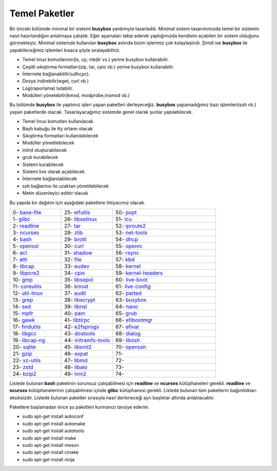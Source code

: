 Temel Paketler
++++++++++++++

Bir önceki bölümde minimal bir sistemi **busybox** yardımıyla tasarladık. Minimal sistem tasarımımızda temel bir sistemin nasıl hazırlandığını anlatmaya çalıştık. Eğer aşamaları takip ederek yaptığımızda kendisini açabilen bir sistem olduğunu görmekteyiz. Minimal sistemde kullanılan **busybox** aslında bizim işlerimiz çok kolaylaştırdı. Şimdi ise **busybox** ile yapabileceğimiz işlemleri kısaca şöyle sıralayabiliriz.

- Temel linux komutlarının(ls, cp, mkdir vs.) yerine busybox kullanabilir.
- Çeşitli sıkıştırma formatları(zip, tar, cpio vb.) yerine busybox kullanabilir.
- İnternete bağlanabililir(udhcpc).
- Dosya indirebilir(wget, curl vb.)
- Log(raporlama) tutabilir.
- Modülleri yönetebilir(kmod, modprobe,insmod vb.)

Bu bölümde **busybox** ile yaptımız işleri yapan paketleri derleyeceğiz. **busybox** yapamadığımız bazı işlemleri(ssh vb.) yapan paketlerde olacak. Tasarlayacağımız sistemde genel olarak şunlar yapılabilecek.

- Temel linux komutları kullanılacak
- Bash kabuğu ile tty ortamı olacak
- Sıkıştırma formatları kullanılabilecek
- Modüller yönetilebilecek
- initrd oluşturabilecek
- grub kurabilecek
- Sistemi kurabilecek
- Sistemi live olarak açabilecek
- İnternete bağlanılabilecek
- ssh bağlantısı ile uzaktan yönetilebilecek
- Metin düzenleyici editör olacak

Bu yapıda bir dağıtım için aşağıdaki paketlere ihtiyacımız olacak.

.. list-table::
   :widths: 25 25 50

   * - 0- `base-file <./001-base-file.html>`_
     - 25- `elfutils <./25-elfutils.html>`_
     - 50- `popt <./50-popt.html>`_
   * - 1- `glibc <./01-glibc.html>`_
     - 26- `libselinux <./26-libselinux.html>`_
     - 51- `icu <./51-icu.html>`_
   * - 2- `readline <./02-readline.html>`_
     - 27- `tar <./27-tar.html>`_
     - 52- `iproute2 <./52-iproute2.html>`_
   * - 3- `ncurses <./03-ncurses.html>`_
     - 28- `zlib <./28-zlib.html>`_
     - 53- `net-tools <./53-net-tools.html>`_
   * - 4- `bash <./04-bash.html>`_
     - 29- `brotli <./29-brotli.html>`_
     - 54- `dhcp <./54-dhcp.html>`_
   * - 5- `openssl <./05-openssl.html>`_
     - 30- `curl <./30-curl.html>`_
     - 55- `openrc <./55-openrc.html>`_
   * - 6- `acl <./06-acl.html>`_
     - 31- `shadow <./31-shadow.html>`_
     - 56- `rsync <./56-rsync.html>`_
   * - 7- `attr <./07-attr.html>`_
     - 32- `file <./32-file.html>`_
     - 57- `kbd <./57-kbd.html>`_
   * - 8- `libcap <./08-libcap.html>`_
     - 33- `eudev <./33-eudev.html>`_
     - 58- `kernel <./58-kernel.html>`_
   * - 9-  `libpcre2 <./09-libpcre2.html>`_
     - 34- `cpio <./34-cpio.html>`_
     - 59- `kernel-headers <./59-kernel-headers.html>`_
   * - 10- `gmp <./10-gmp.html>`_
     - 35- `libsepol <./35-libsepol.html>`_
     - 60- `live-boot <./60-live-boot.html>`_
   * - 11- `coreutils <./11-coreutils.html>`_
     - 36- `kmod <./36-kmod.html>`_
     - 61- `live-config <./61-live-config.html>`_
   * - 12- `util-linux <./12-util-linux.html>`_
     - 37- `audit <./37-audit.html>`_
     - 62- `parted <./62-parted.html>`_
   * - 13- `grep <./13-grep.html>`_
     - 38- `libxcrypt <./38-libxcrypt.html>`_
     - 63- `busybox <./63-busybox.html>`_
   * - 14- `sed <./14-sed.html>`_
     - 39- `libnsl <./39-libnsl.html>`_
     - 64- `nano <./64-nano.html>`_
   * - 15- `mpfr <./15-mpfr.html>`_
     - 40- `pam <./40-pam.html>`_
     - 65- `grub <./65-grub.html>`_
   * - 16- `gawk <./16-gawk.html>`_
     - 41- `libtirpc <./41-libtirpc.html>`_
     - 66- `efibootmgr <./66-efivar.html>`_
   * - 17- `findutils <./17-findutils.html>`_
     - 42- `e2fsprogs <./42-e2fsprogs.html>`_
     - 67- `efivar <./67-efibootmgr.html>`_
   * - 18- `libgcc <./18-libgcc.html>`_
     - 43- `dostools <./43-dostools.html>`_
     - 68- `dialog <./68-dialog.html>`_
   * - 19- `libcap-ng <./19-libcap-ng.html>`_
     - 44- `initramfs-tools <./44-initramfs-tools.html>`_
     - 69- `libssh <./69-libssh.html>`_
   * - 20- `sqlite <./20-sqlite.html>`_
     - 45- `libxml2 <./45-libxml2.html>`_
     - 70- `openssh <./70-openssh.html>`_
   * - 21- `gzip <./21-gzip.html>`_
     - 46- `expat <./46-expat.html>`_
     - 71- 
   * - 22- `xz-utils <./22-xz-utils.html>`_
     - 47- `libmd <./47-libmd.html>`_
     - 72- 
   * - 23- `zstd <./23-zstd.html>`_
     - 48- `libaio <./48-libaio.html>`_
     - 73-    
   * - 24- `bzip2 <./24-bzip2.html>`_
     - 49- `lvm2 <./49-lvm2.html>`_
     - 74-   


Listede bulunan  **bash** paketinin sorunsuz çalışabilmesi için **readline** ve **ncurses** kütüphaneleri gerekli. **readline** ve **ncurses** kütüphanelerinin çalışabilmesi içinde **glibc** kütüphanesi gerekli. Listede bulunan tüm paketlerin bağımlılıkları eksiksizdir.
Listede bulunan paketler sırasıyla nasıl derleneceği ayrı başlıklar altında anlatılacaktır.

Paketlere başlamadan önce şu paketleri kurmanızı tavsiye ederim.

- sudo apt-get install autoconf
- sudo apt-get install automake
- sudo apt-get install autotools
- sudo apt-get install make
- sudo apt-get install meson
- sudo apt-get install cmake
- sudo apt-get install ninja




.. raw:: pdf

   PageBreak

